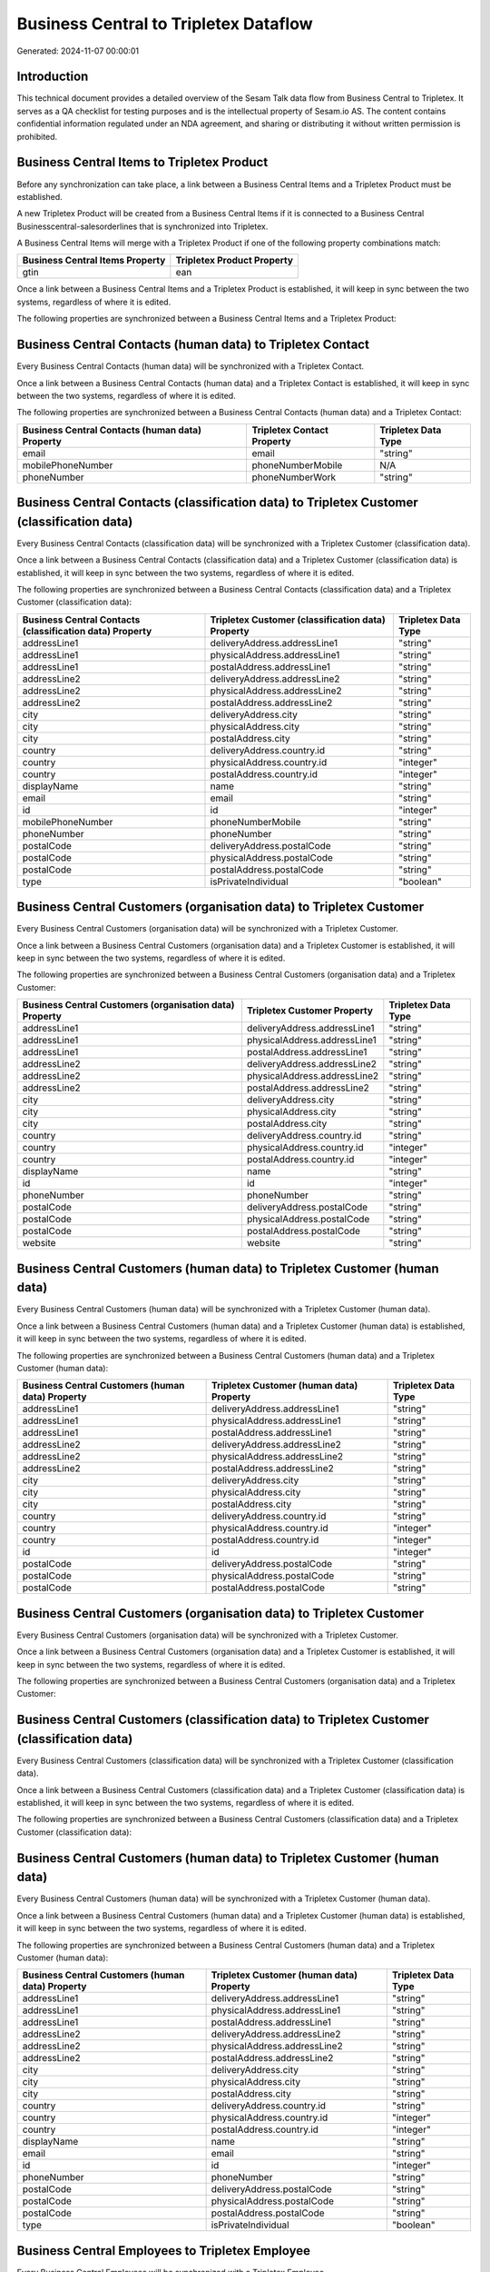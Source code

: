 ======================================
Business Central to Tripletex Dataflow
======================================

Generated: 2024-11-07 00:00:01

Introduction
------------

This technical document provides a detailed overview of the Sesam Talk data flow from Business Central to Tripletex. It serves as a QA checklist for testing purposes and is the intellectual property of Sesam.io AS. The content contains confidential information regulated under an NDA agreement, and sharing or distributing it without written permission is prohibited.

Business Central Items to Tripletex Product
-------------------------------------------
Before any synchronization can take place, a link between a Business Central Items and a Tripletex Product must be established.

A new Tripletex Product will be created from a Business Central Items if it is connected to a Business Central Businesscentral-salesorderlines that is synchronized into Tripletex.

A Business Central Items will merge with a Tripletex Product if one of the following property combinations match:

.. list-table::
   :header-rows: 1

   * - Business Central Items Property
     - Tripletex Product Property
   * - gtin
     - ean

Once a link between a Business Central Items and a Tripletex Product is established, it will keep in sync between the two systems, regardless of where it is edited.

The following properties are synchronized between a Business Central Items and a Tripletex Product:

.. list-table::
   :header-rows: 1

   * - Business Central Items Property
     - Tripletex Product Property
     - Tripletex Data Type


Business Central Contacts (human data) to Tripletex Contact
-----------------------------------------------------------
Every Business Central Contacts (human data) will be synchronized with a Tripletex Contact.

Once a link between a Business Central Contacts (human data) and a Tripletex Contact is established, it will keep in sync between the two systems, regardless of where it is edited.

The following properties are synchronized between a Business Central Contacts (human data) and a Tripletex Contact:

.. list-table::
   :header-rows: 1

   * - Business Central Contacts (human data) Property
     - Tripletex Contact Property
     - Tripletex Data Type
   * - email
     - email
     - "string"
   * - mobilePhoneNumber
     - phoneNumberMobile
     - N/A
   * - phoneNumber
     - phoneNumberWork
     - "string"


Business Central Contacts (classification data) to Tripletex Customer (classification data)
-------------------------------------------------------------------------------------------
Every Business Central Contacts (classification data) will be synchronized with a Tripletex Customer (classification data).

Once a link between a Business Central Contacts (classification data) and a Tripletex Customer (classification data) is established, it will keep in sync between the two systems, regardless of where it is edited.

The following properties are synchronized between a Business Central Contacts (classification data) and a Tripletex Customer (classification data):

.. list-table::
   :header-rows: 1

   * - Business Central Contacts (classification data) Property
     - Tripletex Customer (classification data) Property
     - Tripletex Data Type
   * - addressLine1
     - deliveryAddress.addressLine1
     - "string"
   * - addressLine1
     - physicalAddress.addressLine1
     - "string"
   * - addressLine1
     - postalAddress.addressLine1
     - "string"
   * - addressLine2
     - deliveryAddress.addressLine2
     - "string"
   * - addressLine2
     - physicalAddress.addressLine2
     - "string"
   * - addressLine2
     - postalAddress.addressLine2
     - "string"
   * - city
     - deliveryAddress.city
     - "string"
   * - city
     - physicalAddress.city
     - "string"
   * - city
     - postalAddress.city
     - "string"
   * - country
     - deliveryAddress.country.id
     - "string"
   * - country
     - physicalAddress.country.id
     - "integer"
   * - country
     - postalAddress.country.id
     - "integer"
   * - displayName
     - name
     - "string"
   * - email
     - email
     - "string"
   * - id
     - id
     - "integer"
   * - mobilePhoneNumber
     - phoneNumberMobile
     - "string"
   * - phoneNumber
     - phoneNumber
     - "string"
   * - postalCode
     - deliveryAddress.postalCode
     - "string"
   * - postalCode
     - physicalAddress.postalCode
     - "string"
   * - postalCode
     - postalAddress.postalCode
     - "string"
   * - type
     - isPrivateIndividual
     - "boolean"


Business Central Customers (organisation data) to Tripletex Customer
--------------------------------------------------------------------
Every Business Central Customers (organisation data) will be synchronized with a Tripletex Customer.

Once a link between a Business Central Customers (organisation data) and a Tripletex Customer is established, it will keep in sync between the two systems, regardless of where it is edited.

The following properties are synchronized between a Business Central Customers (organisation data) and a Tripletex Customer:

.. list-table::
   :header-rows: 1

   * - Business Central Customers (organisation data) Property
     - Tripletex Customer Property
     - Tripletex Data Type
   * - addressLine1
     - deliveryAddress.addressLine1
     - "string"
   * - addressLine1
     - physicalAddress.addressLine1
     - "string"
   * - addressLine1
     - postalAddress.addressLine1
     - "string"
   * - addressLine2
     - deliveryAddress.addressLine2
     - "string"
   * - addressLine2
     - physicalAddress.addressLine2
     - "string"
   * - addressLine2
     - postalAddress.addressLine2
     - "string"
   * - city
     - deliveryAddress.city
     - "string"
   * - city
     - physicalAddress.city
     - "string"
   * - city
     - postalAddress.city
     - "string"
   * - country
     - deliveryAddress.country.id
     - "string"
   * - country
     - physicalAddress.country.id
     - "integer"
   * - country
     - postalAddress.country.id
     - "integer"
   * - displayName
     - name
     - "string"
   * - id
     - id
     - "integer"
   * - phoneNumber
     - phoneNumber
     - "string"
   * - postalCode
     - deliveryAddress.postalCode
     - "string"
   * - postalCode
     - physicalAddress.postalCode
     - "string"
   * - postalCode
     - postalAddress.postalCode
     - "string"
   * - website
     - website
     - "string"


Business Central Customers (human data) to Tripletex Customer (human data)
--------------------------------------------------------------------------
Every Business Central Customers (human data) will be synchronized with a Tripletex Customer (human data).

Once a link between a Business Central Customers (human data) and a Tripletex Customer (human data) is established, it will keep in sync between the two systems, regardless of where it is edited.

The following properties are synchronized between a Business Central Customers (human data) and a Tripletex Customer (human data):

.. list-table::
   :header-rows: 1

   * - Business Central Customers (human data) Property
     - Tripletex Customer (human data) Property
     - Tripletex Data Type
   * - addressLine1
     - deliveryAddress.addressLine1
     - "string"
   * - addressLine1
     - physicalAddress.addressLine1
     - "string"
   * - addressLine1
     - postalAddress.addressLine1
     - "string"
   * - addressLine2
     - deliveryAddress.addressLine2
     - "string"
   * - addressLine2
     - physicalAddress.addressLine2
     - "string"
   * - addressLine2
     - postalAddress.addressLine2
     - "string"
   * - city
     - deliveryAddress.city
     - "string"
   * - city
     - physicalAddress.city
     - "string"
   * - city
     - postalAddress.city
     - "string"
   * - country
     - deliveryAddress.country.id
     - "string"
   * - country
     - physicalAddress.country.id
     - "integer"
   * - country
     - postalAddress.country.id
     - "integer"
   * - id
     - id
     - "integer"
   * - postalCode
     - deliveryAddress.postalCode
     - "string"
   * - postalCode
     - physicalAddress.postalCode
     - "string"
   * - postalCode
     - postalAddress.postalCode
     - "string"


Business Central Customers (organisation data) to Tripletex Customer
--------------------------------------------------------------------
Every Business Central Customers (organisation data) will be synchronized with a Tripletex Customer.

Once a link between a Business Central Customers (organisation data) and a Tripletex Customer is established, it will keep in sync between the two systems, regardless of where it is edited.

The following properties are synchronized between a Business Central Customers (organisation data) and a Tripletex Customer:

.. list-table::
   :header-rows: 1

   * - Business Central Customers (organisation data) Property
     - Tripletex Customer Property
     - Tripletex Data Type


Business Central Customers (classification data) to Tripletex Customer (classification data)
--------------------------------------------------------------------------------------------
Every Business Central Customers (classification data) will be synchronized with a Tripletex Customer (classification data).

Once a link between a Business Central Customers (classification data) and a Tripletex Customer (classification data) is established, it will keep in sync between the two systems, regardless of where it is edited.

The following properties are synchronized between a Business Central Customers (classification data) and a Tripletex Customer (classification data):

.. list-table::
   :header-rows: 1

   * - Business Central Customers (classification data) Property
     - Tripletex Customer (classification data) Property
     - Tripletex Data Type


Business Central Customers (human data) to Tripletex Customer (human data)
--------------------------------------------------------------------------
Every Business Central Customers (human data) will be synchronized with a Tripletex Customer (human data).

Once a link between a Business Central Customers (human data) and a Tripletex Customer (human data) is established, it will keep in sync between the two systems, regardless of where it is edited.

The following properties are synchronized between a Business Central Customers (human data) and a Tripletex Customer (human data):

.. list-table::
   :header-rows: 1

   * - Business Central Customers (human data) Property
     - Tripletex Customer (human data) Property
     - Tripletex Data Type
   * - addressLine1
     - deliveryAddress.addressLine1
     - "string"
   * - addressLine1
     - physicalAddress.addressLine1
     - "string"
   * - addressLine1
     - postalAddress.addressLine1
     - "string"
   * - addressLine2
     - deliveryAddress.addressLine2
     - "string"
   * - addressLine2
     - physicalAddress.addressLine2
     - "string"
   * - addressLine2
     - postalAddress.addressLine2
     - "string"
   * - city
     - deliveryAddress.city
     - "string"
   * - city
     - physicalAddress.city
     - "string"
   * - city
     - postalAddress.city
     - "string"
   * - country
     - deliveryAddress.country.id
     - "string"
   * - country
     - physicalAddress.country.id
     - "integer"
   * - country
     - postalAddress.country.id
     - "integer"
   * - displayName
     - name
     - "string"
   * - email
     - email
     - "string"
   * - id
     - id
     - "integer"
   * - phoneNumber
     - phoneNumber
     - "string"
   * - postalCode
     - deliveryAddress.postalCode
     - "string"
   * - postalCode
     - physicalAddress.postalCode
     - "string"
   * - postalCode
     - postalAddress.postalCode
     - "string"
   * - type
     - isPrivateIndividual
     - "boolean"


Business Central Employees to Tripletex Employee
------------------------------------------------
Every Business Central Employees will be synchronized with a Tripletex Employee.

Once a link between a Business Central Employees and a Tripletex Employee is established, it will keep in sync between the two systems, regardless of where it is edited.

The following properties are synchronized between a Business Central Employees and a Tripletex Employee:

.. list-table::
   :header-rows: 1

   * - Business Central Employees Property
     - Tripletex Employee Property
     - Tripletex Data Type
   * - birthDate
     - dateOfBirth
     - N/A
   * - email
     - email
     - "string"
   * - givenName
     - firstName
     - "string"
   * - mobilePhone
     - phoneNumberMobile
     - N/A
   * - phoneNumber
     - phoneNumberWork
     - "string"
   * - surname
     - lastName
     - "string"


Business Central Items to Tripletex Product
-------------------------------------------
Every Business Central Items will be synchronized with a Tripletex Product.

Once a link between a Business Central Items and a Tripletex Product is established, it will keep in sync between the two systems, regardless of where it is edited.

The following properties are synchronized between a Business Central Items and a Tripletex Product:

.. list-table::
   :header-rows: 1

   * - Business Central Items Property
     - Tripletex Product Property
     - Tripletex Data Type
   * - displayName
     - name
     - "string"
   * - gtin
     - ean
     - "string"
   * - inventory
     - stockOfGoods
     - "integer"
   * - unitCost
     - costExcludingVatCurrency
     - "float"
   * - unitPrice
     - priceExcludingVatCurrency
     - "float"


Business Central Salesorderlines to Tripletex Orderline
-------------------------------------------------------
Every Business Central Salesorderlines will be synchronized with a Tripletex Orderline.

Once a link between a Business Central Salesorderlines and a Tripletex Orderline is established, it will keep in sync between the two systems, regardless of where it is edited.

The following properties are synchronized between a Business Central Salesorderlines and a Tripletex Orderline:

.. list-table::
   :header-rows: 1

   * - Business Central Salesorderlines Property
     - Tripletex Orderline Property
     - Tripletex Data Type
   * - discountPercent
     - discount
     - "float"
   * - documentId
     - order.id
     - "integer"
   * - itemId
     - product.id
     - "integer"
   * - quantity
     - count
     - N/A
   * - taxPercent
     - vatType.id
     - "integer"
   * - unitPrice
     - unitPriceExcludingVatCurrency
     - "float"


Business Central Salesorders to Tripletex Order
-----------------------------------------------
Every Business Central Salesorders will be synchronized with a Tripletex Order.

Once a link between a Business Central Salesorders and a Tripletex Order is established, it will keep in sync between the two systems, regardless of where it is edited.

The following properties are synchronized between a Business Central Salesorders and a Tripletex Order:

.. list-table::
   :header-rows: 1

   * - Business Central Salesorders Property
     - Tripletex Order Property
     - Tripletex Data Type
   * - currencyId
     - currency.id
     - "integer"
   * - customerId
     - contact.id
     - "integer"
   * - customerId
     - customer.id
     - "integer"
   * - orderDate
     - orderDate
     - N/A
   * - requestedDeliveryDate
     - deliveryDate
     - N/A
   * - salesperson
     - ourContactEmployee.id
     - "integer"


